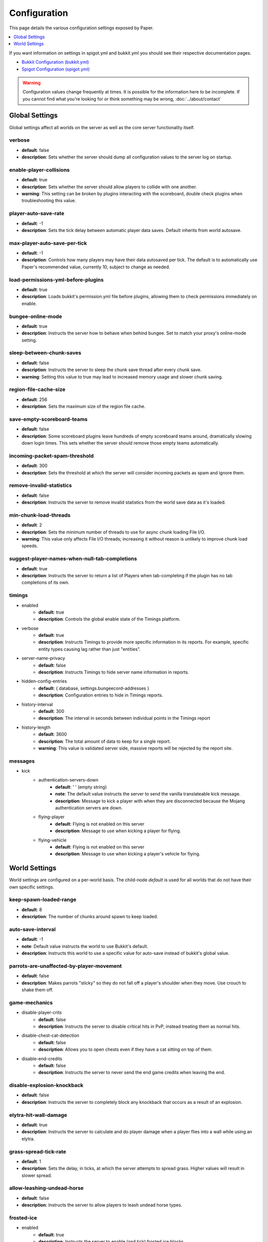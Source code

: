 =============
Configuration
=============

This page details the various configuration settings exposed by Paper.

.. contents::
   :depth: 1
   :local:

If you want information on settings in spigot.yml and bukkit.yml you should see
their respective documentation pages.

* `Bukkit Configuration (bukkit.yml) <https://bukkit.gamepedia.com/Bukkit.yml>`_

* `Spigot Configuration (spigot.yml) <https://www.spigotmc.org/wiki/spigot-configuration/>`_

.. warning::
    Configuration values change frequently at times. It is possible for the
    information here to be incomplete. If you cannot find what you're looking for
    or think something may be wrong, :doc:`../about/contact`

Global Settings
===============

Global settings affect all worlds on the server as well as the core server
functionality itself.

verbose
~~~~~~~
* **default**: false
* **description**: Sets whether the server should dump all configuration values to the server log on startup.

enable-player-collisions
~~~~~~~~~~~~~~~~~~~~~~~~
* **default**: true
* **description**: Sets whether the server should allow players to collide with one another.
* **warning**: This setting can be broken by plugins interacting with the scoreboard, double check plugins when troubleshooting this value.

player-auto-save-rate
~~~~~~~~~~~~~~~~~~~~~
* **default**: -1
* **description**: Sets the tick delay between automatic player data saves. Default inherits from world autosave.

max-player-auto-save-per-tick
~~~~~~~~~~~~~~~~~~~~~~~~~~~~~
* **default**: -1
* **description**: Controls how many players may have their data autosaved per tick. The default is to automatically use Paper's recommended value, currently 10, subject to change as needed.

load-permissions-yml-before-plugins
~~~~~~~~~~~~~~~~~~~~~~~~~~~~~~~~~~~
* **default**: true
* **description**: Loads bukkit's permission.yml file before plugins, allowing them to check permissions immediately on enable.

bungee-online-mode
~~~~~~~~~~~~~~~~~~
* **default**: true
* **description**: Instructs the server how to behave when behind bungee. Set to match your proxy's online-mode setting.

sleep-between-chunk-saves
~~~~~~~~~~~~~~~~~~~~~~~~~~
* **default**: false
* **description**: Instructs the server to sleep the chunk save thread after every chunk save.
* **warning**: Setting this value to true may lead to increased memory usage and slower chunk saving.

region-file-cache-size
~~~~~~~~~~~~~~~~~~~~~~
* **default**: 256
* **description**: Sets the maximum size of the region file cache.

save-empty-scoreboard-teams
~~~~~~~~~~~~~~~~~~~~~~~~~~~
* **default**: false
* **description**: Some scoreboard plugins leave hundreds of empty scoreboard teams around, dramatically slowing down login times. This sets whether the server should remove those empty teams automatically.

incoming-packet-spam-threshold
~~~~~~~~~~~~~~~~~~~~~~~~~~~~~~
* **default**: 300
* **description**: Sets the threshold at which the server will consider incoming packets as spam and ignore them.

remove-invalid-statistics
~~~~~~~~~~~~~~~~~~~~~~~~~
* **default**: false
* **description**: Instructs the server to remove invalid statistics from the world save data as it's loaded.

min-chunk-load-threads
~~~~~~~~~~~~~~~~~~~~~~
* **default**: 2
* **description**: Sets the minimum number of threads to use for async chunk loading File I/O.
* **warning**: This value only affects File I/O threads; increasing it without reason is unlikely to improve chunk load speeds.

suggest-player-names-when-null-tab-completions
~~~~~~~~~~~~~~~~~~~~~~~~~~~~~~~~~~~~~~~~~~~~~~
* **default**: true
* **description**: Instructs the server to return a list of Players when tab-completing if the plugin has no tab completions of its own.

timings
~~~~~~~
* enabled
    - **default**: true
    - **description**: Controls the global enable state of the Timings platform.

* verbose
    - **default**: true
    - **description**: Instructs Timings to provide more specific information in its reports. For example, specific entity types causing lag rather than just "entities".

* server-name-privacy
    - **default**: false
    - **description**: Instructs Timings to hide server name information in reports.

* hidden-config-entries
    - **default**: { database, settings.bungeecord-addresses }
    - **description**: Configuration entries to hide in Timings reports.

* history-interval
    - **default**: 300
    - **description**: The interval in seconds between individual points in the Timings report

* history-length
    - **default**: 3600
    - **description**: The total amount of data to keep for a single report.
    - **warning**: This value is validated server side, massive reports will be rejected by the report site.

messages
~~~~~~~~
* kick
    - authentication-servers-down
        - **default**: ' ' (empty string)
        - **note**: The default value instructs the server to send the vanilla translateable kick message.
        - **description**: Message to kick a player with when they are disconnected because the Mojang authentication servers are down.

    - flying-player
        - **default**: Flying is not enabled on this server
        - **description**: Message to use when kicking a player for flying.

    - flying-vehicle
        - **default**: Flying is not enabled on this server
        - **description**: Message to use when kicking a player's vehicle for flying.

World Settings
==============

World settings are configured on a per-world basis. The child-node *default*
is used for all worlds that do not have their own specific settings.

keep-spawn-loaded-range
~~~~~~~~~~~~~~~~~~~~~~~
* **default**: 8
* **description**: The number of chunks around spawn to keep loaded.

auto-save-interval
~~~~~~~~~~~~~~~~~~
* **default**: -1
* **note**: Default value instructs the world to use Bukkit's default.
* **description**: Instructs this world to use a specific value for auto-save instead of bukkit's global value.

parrots-are-unaffected-by-player-movement
~~~~~~~~~~~~~~~~~~~~~~~~~~~~~~~~~~~~~~~~~
* **default**: false
* **description**: Makes parrots "sticky" so they do not fall off a player's shoulder when they move. Use crouch to shake them off.

game-mechanics
~~~~~~~~~~~~~~
* disable-player-crits
    - **default**: false
    - **description**: Instructs the server to disable critical hits in PvP, instead treating them as normal hits.

* disable-chest-cat-detection
    - **default**: false
    - **description**: Allows you to open chests even if they have a cat sitting on top of them.

* disable-end-credits
    - **default**: false
    - **description**: Instructs the server to never send the end game credits when leaving the end.

disable-explosion-knockback
~~~~~~~~~~~~~~~~~~~~~~~~~~~
* **default**: false
* **description**: Instructs the server to completely block any knockback that occurs as a result of an explosion.

elytra-hit-wall-damage
~~~~~~~~~~~~~~~~~~~~~~
* **default**: true
* **description**: Instructs the server to calculate and do player damage when a player flies into a wall while using an elytra.

grass-spread-tick-rate
~~~~~~~~~~~~~~~~~~~~~~
* **default**: 1
* **description**: Sets the delay, in ticks, at which the server attempts to spread grass. Higher values will result in slower spread.

allow-leashing-undead-horse
~~~~~~~~~~~~~~~~~~~~~~~~~~~
* **default**: false
* **description**: Instructs the server to allow players to leash undead horse types.

frosted-ice
~~~~~~~~~~~
* enabled
    - **default**: true
    - **description**: Instructs the server to enable (and tick) frosted ice blocks

* delay
    - min
        - **default**: 20
        - **description**: minimum RNG value to apply frosted-ice effects at.
    - max
        - **default**: 40
        - **description**: maximum RNG value to apply frosted-ice effects at.

hopper
~~~~~~
* push-based
    - **default**: false
    - **description**: Instructs the server to use an alternative hopper system in which items push themselves into hoppers.
    - **warning**: This feature improves performance but is buggy and known to cause problems.

* cooldown-when-full
    - **default**: true
    - **description**: Instructs the server to apply a short cooldown when the hopper is full, instead of constantly trying to pull new items.

* disable-move-event
    - **default**: false
    - **description**: Completely disables the *InventoryMoveItemEvent* for hoppers. Dramatically improves hopper performance but will break protection plugins and any others that depend on this event.

baby-zombie-movement-speed
~~~~~~~~~~~~~~~~~~~~~~~~~~
* **default**: 0.5
* **note**: For reference, the vanilla player moves with a speed of 0.1.
* **description**: Controls the speed baby zombies move at.

keep-spawn-loaded
~~~~~~~~~~~~~~~~~
* **default**: true
* **description**: Instructs the server to keep the spawn chunks loaded at all times.

enable-treasure-maps
~~~~~~~~~~~~~~~~~~~~
* **default**: true
* **description**: Allows villagers to trade treasure maps.
* **note**: Disabling this may help keep available map IDs higher.

treasure-maps-return-already-discovered
~~~~~~~~~~~~~~~~~~~~~~~~~~~~~~~~~~~~~~~
* **default**: false
* **description**: Instructs the server to target the first treasure location found, rather than the first undiscovered one. Vanilla mechanics normally find the first undiscovered location, which may lead to structures that were not fully looted, and can also fail with a world border set. Enabling this will make the map simply find the closest target structure, regardless if it has been loaded or not already.

nether-ceiling-void-damage
~~~~~~~~~~~~~~~~~~~~~~~~~~
* **default**: false
* **description**: Instructs the server to do void damage when an entity is on top of the nether ceiling. Use to limit nether ceiling travel in a vanilla-lore friendly way.

allow-non-player-entities-on-scoreboards
~~~~~~~~~~~~~~~~~~~~~~~~~~~~~~~~~~~~~~~~
* **default**: false
* **description**: Instructs the server to treat non-player entities as if they are never on a scoreboard.
* **note**: Enabling this value may increase the amount of time the server spends calculating entity collisions.

container-update-tick-rate
~~~~~~~~~~~~~~~~~~~~~~~~~~
* **default**: 1
* **description**: The rate, in ticks, at which the server updates containers and inventories.

use-alternate-fallingblock-onGround-detection
~~~~~~~~~~~~~~~~~~~~~~~~~~~~~~~~~~~~~~~~~~~~~
* **default**: false
* **description**: Uses an alternative detection system to better handle falling blocks getting stuck on objects.

prevent-tnt-from-moving-in-water
~~~~~~~~~~~~~~~~~~~~~~~~~~~~~~~~
* **default**: false
* **description**: Instructs the server to keep Primed TNT entities from moving in flowing water.

non-player-arrow-despawn-rate
~~~~~~~~~~~~~~~~~~~~~~~~~~~~~
* **default**: -1
* **note**: The default value instructs the server to use the same default arrow despawn rate from spigot.yml that is used for all arrows.
* **description**: The rate, in ticks, at which arrows shot from non-player entities are despawned.

anti-xray
~~~~~~~~~
* enabled
    - **default**: false
    - **description**: Controls the on/off state for the Anti-Xray system.

* engine-mode
    - **default**: 1
    - **description**: Sets the Anti-Xray engine mode. Where 1 is to replace hidden blocks with stone and 2 is to replace all blocks with random block data.

* chunk-edge-mode
    - **default**: 1
    - **description**: Sets how the engine handles chunk edges. Where 1 is to let the server decide, 2 is to wait for the chunk to be loaded naturally, and 3 is to force the chunk to load.

* max-chunk-section-index
    - **default**: 3
    - **description**: Controls to what Y value (height) the engine should operate to, expressed in chunk sections.
    - **note**: To determine the total height, use this formula: ($index + 1) * 16. Therefore, the default value of 3 will result in the engine functioning up to Y: 64.

* hidden-blocks
   - **default**: { gold_ore, iron_ore, coal_ore, lapis_ore, mossy_cobblestone, obsidian, chest, diamond_ore, redstone_ore, lit_redstone_ore, clay, emerald_ore, ender_chest }
   - **description**: List of blocks to be hidden in engine mode 1.
   - **note**: This list is using Mojang server names *not* bukkit names.

* replacement-blocks:
    - **default**: { stone, planks }
    - **description**: List of blocks that should be replaced by hidden-blocks in engine mode 2.
    - **note**: This list is using Mojang server names *not* bukkit names.

experience-merge-max-value
~~~~~~~~~~~~~~~~~~~~~~~~~~
* **default**: -1
* **description**: Instructs the server put a maximum value on experience orbs, preventing them all from merging down into 1 single orb.
* **note**: The default value instructs the server to use no max value, allowing them to merge down into a single orb.

armor-stands-do-collision-entity-lookups
~~~~~~~~~~~~~~~~~~~~~~~~~~~~~~~~~~~~~~~~
* **default**: true
* **description**: Instructs armor stand entities to do entity collision checks.

queue-light-updates
~~~~~~~~~~~~~~~~~~~
* **default**: false
* **description**: Instructs the server to queue up lighting updates to the end of the tick, then run them as it has free time, instead of running them as they're scheduled.

optimize-explosions
~~~~~~~~~~~~~~~~~~~
* **default**: false
* **description**: Instructs the server to cache entity lookups during an explosion, rather than recalculating throughout the process.

use-chunk-inhabited-timer
~~~~~~~~~~~~~~~~~~~~~~~~~
* **default**: true
* **description**: Instructs the server to factor the chunk inhabited timer into various calculations.
* **note**: The timer is increased when chunks are kept loaded because of player activity.

use-vanilla-world-scoreboard-name-coloring
~~~~~~~~~~~~~~~~~~~~~~~~~~~~~~~~~~~~~~~~~~
* **default**: false
* **description**: Instructs the server to use the vanilla scoreboard for player nickname coloring.
* **note**: Useful when playing on adventure maps made for the vanilla server and client.

delay-chunk-unloads-by
~~~~~~~~~~~~~~~~~~~~~~
* **default**: 10s
* **description**: Instructs the server to delay chunk unloads by this value, in seconds, to prevent chunk load/unload thrashing.

max-auto-save-chunks-per-tick
~~~~~~~~~~~~~~~~~~~~~~~~~~~~~
* **default**: 24
* **description**: The maximum number of chunks the auto-save system will save in a single tick.

save-queue-limit-for-auto-save
~~~~~~~~~~~~~~~~~~~~~~~~~~~~~~
* **default**: 50
* **description**: Instructs the server to skip adding more chunks to the auto save queue until it's below this value.

remove-corrupt-tile-entities
~~~~~~~~~~~~~~~~~~~~~~~~~~~~
* **default**: false
* **description**: Instructs the server to automatically remove tile entities it detects as broken and cannot fix.

max-chunk-sends-per-tick
~~~~~~~~~~~~~~~~~~~~~~~~
* **default**: 81
* **description**: The maximum number of chunks the server will send out to clients per-tick.

max-chunk-gens-per-tick
~~~~~~~~~~~~~~~~~~~~~~~
* **default**: 10
* **description**: The maximum number of chunks the server will generate in a single tick.

max-growth-height
~~~~~~~~~~~~~~~~~
* cactus
    - **default**: 3
    - **description**: Maximum height cactus blocks will naturally grow to.

* reeds
    - **default**: 3
    - **description**: Maximum height reed blocsk will naturally grow to.

fishing-time-range
~~~~~~~~~~~~~~~~~~~
* MinimumTicks
    - **default**: 100
    - **description**: The minimum number of RNG ticks needed to catch a fish.

* MaximumTicks
    - **default**: 600
    - **description**: The maximum number of RNG ticks before catching a fish.

despawn-ranges
~~~~~~~~~~~~~~
* soft
    - **default**: 32
    - **description**: The number of blocks away from a player in which entities will be randomly selected to be despawned.

* hard
    - **default** 128
    - **description**: The number of blocks away from a player in which entities will be forcibly despawned.

falling-block-height-nerf
~~~~~~~~~~~~~~~~~~~~~~~~~
* **default**: 0
* **note**: Values less than 1, will disable this feature.
* **description**: The height at which falling blocks will be removed from the server.

tnt-entity-height-nerf
~~~~~~~~~~~~~~~~~~~~~~~~~
* **default**: 0
* **note**: Values less than 1, will disable this feature.
* **description**: The height at which Primed TNT entities will be removed from the server.

water-over-lava-flow-speed
~~~~~~~~~~~~~~~~~~~~~~~~~~
* **default**: 5
* **description**: Sets the speed at which water flows while over lava.

fast-drain
~~~~~~~~~~
* lava
    - **default**: false
    - **description**: Controls whether lava blocks should drain more quickly when their source blocks are removed.

* water
    - **default**: false
    - **description**: Controls whether water blocks should drain more quickly when their source blocks are removed.

lava-flow-speed
~~~~~~~~~~~~~~~
* normal
    - **default**: 30
    - **description**: Sets the speed at which lava flows in the overworld.

* nether
    - **default**: 10
    - **description**: Sets the speed at which lava flows in the nether.

lootables
~~~~~~~~~
* auto-replenish
    - **default**: false
    - **description**: Instructs the server to automatically replenish lootable containers.
    - **note**: This feature is useful for long-term worlds in which players are not expected to constantly explore to generate new chunks.

* restrict-player-reloot
    - **default**: true
    - **description**: Prevents the same players from coming back and re-looting the same containers over and over.

* reset-seed-on-fill
    - **default**: true
    - **description**: Resets the loot seed each time the lootable is refilled. Effectively randomizing the new loot items on each refill.

* max-refills
    - **default**: -1
    - **description**: Sets the maximum number of times a lootable may be refilled.
    - **note**: The default value will allow a lootable to refilled an infinite number of times.

* refresh-min
    - **default**: 12h
    - **description**: The minimum amount of time that must pass before a lootable will be eligible to be refilled.
    - **note**: This field uses time-based values. 12s = 12 seconds, 3h = 3 hours, 4d = 4 days.

* refresh-max
    - **default**: 2d
    - **description**: The maximum amount of time that can pass before a lootable is refilled.
    - **note**: This field uses time-based values. 12s = 12 seconds, 3h = 3 hours, 4d = 4 days.

filter-nbt-data-from-spawn-eggs-and-related
~~~~~~~~~~~~~~~~~~~~~~~~~~~~~~~~~~~~~~~~~~~
* **default**: true
* **description**: Instructs the server to remove certain NBT data from spawn-eggs, falling-blocks, and other often abused items in creative mode.
* **note**: Some adventure maps may require this be turned off to function correctly, but we do not recommend turning it off on a public server.

max-entity-collisions
~~~~~~~~~~~~~~~~~~~~~
* **default**: 8
* **description**: Instructs the server to stop processing collisions after this value is reached.

disable-creeper-lingering-effect
~~~~~~~~~~~~~~~~~~~~~~~~~~~~~~~~
* **default**: false
* **description**: Disables creepers randomly leaving behind a lingering area effect cloud.

disable-thunder
~~~~~~~~~~~~~~~
* **default**: false
* **description**: Disables thunderstorms

skeleton-horse-thunder-spawn-chance
~~~~~~~~~~~~~~~~~~~~~~~~~~~~~~~~~~~
* **default**: 0.01
* **description**: Sets the chance that a "Skeleton Trap" (4 skeleton horsemen) will spawn in a thunderstorm.

disable-ice-and-snow
~~~~~~~~~~~~~~~~~~~~
* **default**: false
* **description**: Disables ice and snow formation.

fire-physics-event-for-redstone
~~~~~~~~~~~~~~~~~~~~~~~~~~~~~~~
* **default**: false
* **description**: Instructs the server to fire the *BlockPhysicsEvent* when redstone is activated.

mob-spawner-tick-rate
~~~~~~~~~~~~~~~~~~~~~
* **default**: 1
* **description**: How often mob spawners should tick to calculate available spawn areas and spawn new entities into the world.

all-chunks-are-slime-chunks
~~~~~~~~~~~~~~~~~~~~~~~~~~~
* **default**: false
* **description**: Instructs the server to treat all chunks like slime chunks, allowing them to spawn in any chunk.
* **note**: This may actually decrease your chances of running into a Slime as they now have a much larger potential spawn area.

squid-spawn-height
~~~~~~~~~~~~~~~~~~
* maximum
    - **default**: 0.0
    - **description**: The maximum height at which squids will spawn.
    - **note**: The default value defers to Minecraft's default setting, which as of 1.12 is the sea-level of the world (usually Y: 64).

disable-teleportation-suffocation-check
~~~~~~~~~~~~~~~~~~~~~~~~~~~~~~~~~~~~~~~
* **default**: false
* **description**: Disables the suffocation check the server performs before teleporting a player.
* **note**: While useful to keep your players out of walls, leaving this feature on may enable players to teleport through solid materials by logging out in specific locations.

portal-search-radius
~~~~~~~~~~~~~~~~~~~~
* **default**: 128
* **description**: The maximum range the server will use to look for an existing nether portal. If it can't find one in that range, it will generate a new one.

generator-settings
~~~~~~~~~~~~~~~~~~
* canyon
    - **default**: true
    - **description**: Instructs the server to generate canyons.

* caves
    - **default**: true
    - **description**: Instructs the server to generate caves.

* dungeon
    - **default**: true
    - **description**: Instructs the server to generate dungeons.

* fortress
    - **default**: true
    - **description**: Instructs the server to generate fortresses.

* mineshaft
    - **default**: true
    - **description**: Instructs the server to generate mineshafts.

* monument
    - **default**: true
    - **description**: Instructs the server to generate monuments.

* stronghold
    - **default**: true
    - **description**: Instructs the server to generate strongholds.

* temple
    - **default**: true
    - **description**: Instructs the server to generate temples.

* village
    - **default**: true
    - **description**: Instructs the server to generate villages.

* flat-bedrock
    - **default**: false
    - **description**: Instructs the server to generate bedrock as a single, flat, layer.

* disable-extreme-hills-emeralds
    - **default**: false
    - **description**: Prevents the server from generating emeralds in extreme hills biomes.

* disable-extreme-hills-monster-eggs
    - **default**: false
    - **description**: Prevents the server from generating monster egg blocks in extreme hills biomes.

* disable-mesa-additional-gold
    - **default**: false
    - **description**: Prevents the server from generating extra gold in mesa biomes.
